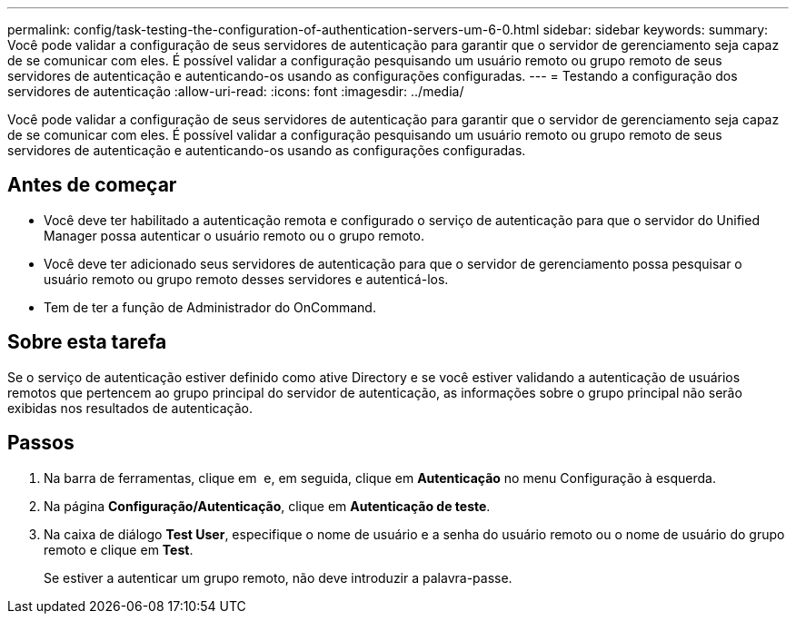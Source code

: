 ---
permalink: config/task-testing-the-configuration-of-authentication-servers-um-6-0.html 
sidebar: sidebar 
keywords:  
summary: Você pode validar a configuração de seus servidores de autenticação para garantir que o servidor de gerenciamento seja capaz de se comunicar com eles. É possível validar a configuração pesquisando um usuário remoto ou grupo remoto de seus servidores de autenticação e autenticando-os usando as configurações configuradas. 
---
= Testando a configuração dos servidores de autenticação
:allow-uri-read: 
:icons: font
:imagesdir: ../media/


[role="lead"]
Você pode validar a configuração de seus servidores de autenticação para garantir que o servidor de gerenciamento seja capaz de se comunicar com eles. É possível validar a configuração pesquisando um usuário remoto ou grupo remoto de seus servidores de autenticação e autenticando-os usando as configurações configuradas.



== Antes de começar

* Você deve ter habilitado a autenticação remota e configurado o serviço de autenticação para que o servidor do Unified Manager possa autenticar o usuário remoto ou o grupo remoto.
* Você deve ter adicionado seus servidores de autenticação para que o servidor de gerenciamento possa pesquisar o usuário remoto ou grupo remoto desses servidores e autenticá-los.
* Tem de ter a função de Administrador do OnCommand.




== Sobre esta tarefa

Se o serviço de autenticação estiver definido como ative Directory e se você estiver validando a autenticação de usuários remotos que pertencem ao grupo principal do servidor de autenticação, as informações sobre o grupo principal não serão exibidas nos resultados de autenticação.



== Passos

. Na barra de ferramentas, clique em *image:../media/clusterpage-settings-icon.gif[""]* e, em seguida, clique em *Autenticação* no menu Configuração à esquerda.
. Na página *Configuração/Autenticação*, clique em *Autenticação de teste*.
. Na caixa de diálogo *Test User*, especifique o nome de usuário e a senha do usuário remoto ou o nome de usuário do grupo remoto e clique em *Test*.
+
Se estiver a autenticar um grupo remoto, não deve introduzir a palavra-passe.


